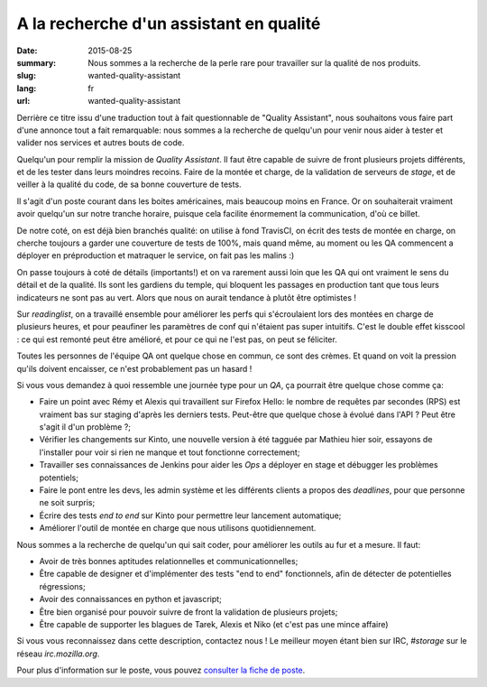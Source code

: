 A la recherche d'un assistant en qualité
########################################

:date: 2015-08-25
:summary: Nous sommes a la recherche de la perle rare pour travailler sur la qualité de nos produits.
:slug: wanted-quality-assistant
:lang: fr
:url: wanted-quality-assistant

Derrière ce titre issu d'une traduction tout à fait questionnable de "Quality
Assistant", nous souhaitons vous faire part d'une annonce tout a fait
remarquable: nous sommes a la recherche de quelqu'un pour venir nous aider à
tester et valider nos services et autres bouts de code.

Quelqu'un pour remplir la mission de *Quality Assistant*. Il faut être capable
de suivre de front plusieurs projets différents, et de les tester dans leurs
moindres recoins. Faire de la montée et charge, de la validation de serveurs de
*stage*, et de veiller à la qualité du code, de sa bonne couverture de tests.

Il s'agit d'un poste courant dans les boites américaines, mais beaucoup moins
en France. Or on souhaiterait vraiment avoir quelqu'un sur notre tranche
horaire, puisque cela facilite énormement la communication, d'où ce billet.

De notre coté, on est déjà bien branchés qualité: on utilise à fond TravisCI,
on écrit des tests de montée en charge, on cherche toujours a garder une
couverture de tests de 100%, mais quand même, au moment ou les QA commencent a
déployer en préproduction et matraquer le service, on fait pas les malins :) 

On passe toujours à coté de détails (importants!) et on va rarement aussi loin
que les QA qui ont vraiment le sens du détail et de la qualité. Ils sont les
gardiens du temple, qui bloquent les passages en production tant que tous leurs
indicateurs ne sont pas au vert. Alors que nous on aurait tendance à plutôt
être optimistes !

Sur *readinglist*, on a travaillé ensemble pour améliorer les perfs qui
s'écroulaient lors des montées en charge de plusieurs heures, et pour peaufiner
les paramètres de conf qui n'étaient pas super intuitifs. C'est le double effet
kisscool : ce qui est remonté peut être amélioré, et pour ce qui ne l'est pas,
on peut se féliciter.

Toutes les personnes de l'équipe QA ont quelque chose en commun, ce sont des
crèmes. Et quand on voit la pression qu'ils doivent encaisser, ce n'est
probablement pas un hasard !

Si vous vous demandez à quoi ressemble une journée type pour un *QA*, ça
pourrait être quelque chose comme ça:

- Faire un point avec Rémy et Alexis qui travaillent sur Firefox Hello: le
  nombre de requêtes par secondes (RPS) est vraiment bas sur staging d'après les
  derniers tests. Peut-être que quelque chose à évolué dans l'API ? Peut être
  s'agit il d'un problème ?;
- Vérifier les changements sur Kinto, une nouvelle version à été tagguée par
  Mathieu hier soir, essayons de l'installer pour voir si rien ne manque et tout
  fonctionne correctement;
- Travailler ses connaissances de Jenkins pour aider les *Ops* a déployer en
  stage et débugger les problèmes potentiels;
- Faire le pont entre les devs, les admin système et les différents clients a
  propos des *deadlines*, pour que personne ne soit surpris;
- Écrire des tests *end to end* sur Kinto pour permettre leur lancement
  automatique;
- Améliorer l'outil de montée en charge que nous utilisons quotidiennement.

Nous sommes a la recherche de quelqu'un qui sait coder, pour améliorer les
outils au fur et a mesure. Il faut:

- Avoir de très bonnes aptitudes relationnelles et communicationnelles;
- Être capable de designer et d'implémenter des tests "end to end"
  fonctionnels, afin de détecter de potentielles régressions;
- Avoir des connaissances en python et javascript;
- Être bien organisé pour pouvoir suivre de front la validation de plusieurs
  projets;
- Être capable de supporter les blagues de Tarek, Alexis et Niko (et c'est pas
  une mince affaire)

Si vous vous reconnaissez dans cette description, contactez nous ! Le meilleur
moyen étant bien sur IRC, `#storage` sur le réseau `irc.mozilla.org`.

Pour plus d'information sur le poste, vous pouvez `consulter la fiche de poste
<https://careers.mozilla.org/en-US/position/oWHv1fwT>`_.

